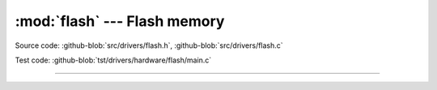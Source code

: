 :mod:`flash` --- Flash memory
=============================

.. module:: flash
   :synopsis: Flash memory.

Source code: :github-blob:`src/drivers/flash.h`, :github-blob:`src/drivers/flash.c`

Test code: :github-blob:`tst/drivers/hardware/flash/main.c`

--------------------------------------------------

.. doxygenfile:: drivers/flash.h
   :project: simba
